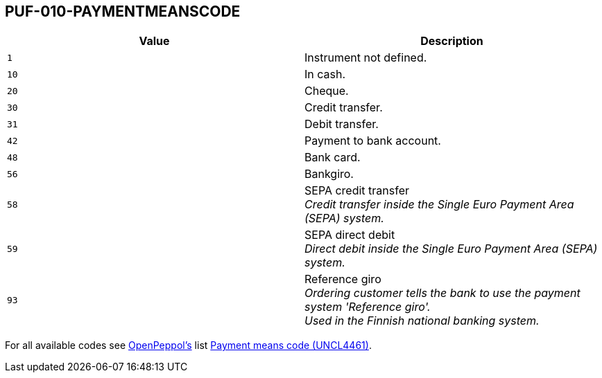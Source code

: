 == PUF-010-PAYMENTMEANSCODE

|===
|Value |Description

|`1`
|Instrument not defined.

|`10`
|In cash.

|`20`
|Cheque.

|`30`
|Credit transfer.

|`31`
|Debit transfer.

|`42`
|Payment to bank account.

|`48`
|Bank card.

|`56`
|Bankgiro.

|`58`
|SEPA credit transfer +
_Credit transfer inside the Single Euro Payment Area (SEPA) system._

|`59`
|SEPA direct debit +
_Direct debit inside the Single Euro Payment Area (SEPA) system._

|`93`
|Reference giro +
_Ordering customer tells the bank to use the payment system 'Reference giro'. +
Used in the Finnish national banking system._

|===

For all available codes see https://peppol.org[OpenPeppol's^] list https://docs.peppol.eu/poacc/billing/3.0/codelist/UNCL4461/[Payment means code (UNCL4461)^].